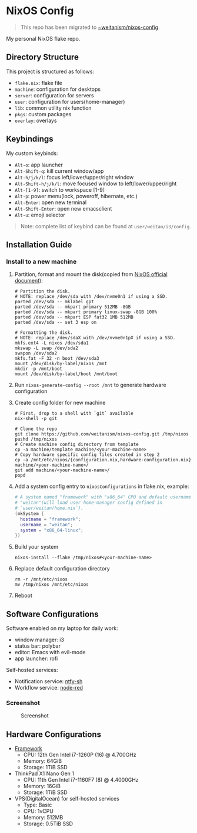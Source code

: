 * NixOS Config
  #+BEGIN_QUOTE
  This repo has been migrated to [[https://git.sr.ht/~weitanism/nixos-config][~weitanism/nixos-config]].
  #+END_QUOTE

  My personal NixOS flake repo.

** Directory Structure
   This project is structured as follows:
   - ~flake.nix~: flake file
   - ~machine~: configuration for desktops
   - ~server~: configuration for servers
   - ~user~: configuration for users(home-manager)
   - ~lib~: common utility nix function
   - ~pkgs~: custom packages
   - ~overlay~: overlays

** Keybindings
   My custom keybinds:
   - ~Alt-o~: app launcher
   - ~Alt-Shift-q~: kill current window/app
   - ~Alt-h/j/k/l~: focus left/lower/upper/right window
   - ~Alt-Shift-h/j/k/l~: move focused window to left/lower/upper/right
   - ~Alt-[1-9]~: switch to workspace [1-9]
   - ~Alt-p~: power menu(lock, poweroff, hibernate, etc.)
   - ~Alt-Enter~: open new terminal
   - ~Alt-Shift-Enter~: open new emacsclient
   - ~Alt-u~: emoji selector

   #+begin_quote
   Note: complete list of keybind can be found at ~user/weitan/i3/config~.
   #+end_quote

** Installation Guide

*** Install to a new machine
    1. Partition, format and mount the disk(copied from [[https://nixos.org/manual/nixos/stable/index.html#sec-installation][NixOS official document]]):
       #+begin_src shell
         # Partition the disk.
         # NOTE: replace /dev/sda with /dev/nvme0n1 if using a SSD.
         parted /dev/sda -- mklabel gpt
         parted /dev/sda -- mkpart primary 512MB -8GB
         parted /dev/sda -- mkpart primary linux-swap -8GB 100%
         parted /dev/sda -- mkpart ESP fat32 1MB 512MB
         parted /dev/sda -- set 3 esp on

         # Formatting the disk.
         # NOTE: replace /dev/sdaX with /dev/nvme0n1pX if using a SSD.
         mkfs.ext4 -L nixos /dev/sda1
         mkswap -L swap /dev/sda2
         swapon /dev/sda2
         mkfs.fat -F 32 -n boot /dev/sda3
         mount /dev/disk/by-label/nixos /mnt
         mkdir -p /mnt/boot
         mount /dev/disk/by-label/boot /mnt/boot
       #+end_src
    2. Run ~nixos-generate-config --root /mnt~ to generate hardware configuration
    3. Create config folder for new machine
       #+begin_src shell
         # First, drop to a shell with `git` available
         nix-shell -p git

         # Clone the repo
         git clone https://github.com/weitanism/nixos-config.git /tmp/nixos
         pushd /tmp/nixos
         # Create machine config directory from template
         cp -a machine/template machine/<your-machine-name>
         # Copy hardware specific config files created in step 2
         cp -a /mnt/etc/nixos/{configuration.nix,hardware-configuration.nix} machine/<your-machine-name>/
         git add machine/<your-machine-name>/
         popd
       #+end_src
    4. Add a system config entry to ~nixosConfigurations~ in flake.nix, example:
       #+begin_src nix
         # A system named "framework" with "x86_64" CPU and default username
         # "weitan"(will load user home-manager config defined in
         # `user/weitan/home.nix`).
         (mkSystem {
           hostname = "framework";
           username = "weitan";
           system = "x86_64-linux";
         })
       #+end_src
    5. Build your system
       #+begin_src shell
         nixos-install --flake /tmp/nixos#<your-machine-name>
       #+end_src
    6. Replace default configuration directory
       #+begin_src shell
         rm -r /mnt/etc/nixos
         mv /tmp/nixos /mnt/etc/nixos
       #+end_src
    7. Reboot

** Software Configurations
   Software enabled on my laptop for daily work:
   - window manager: i3
   - status bar: polybar
   - editor: Emacs with evil-mode
   - app launcher: rofi

   Self-hosted services:
   - Notification service: [[https://ntfy.sh][ntfy-sh]]
   - Workflow service: [[https://nodered.org/][node-red]]

*** Screenshot

    #+CAPTION: Screenshot
    #+ATTR_HTML: :width 800px
    [[./screenshot.png]]

** Hardware Configurations
  + [[https://frame.work/][Framework]]
    - CPU: 12th Gen Intel i7-1260P (16) @ 4.700GHz
    - Memory: 64GiB
    - Storage: 1TiB SSD
  + ThinkPad X1 Nano Gen 1
    - CPU: 11th Gen Intel i7-1160F7 (8) @ 4.4000GHz
    - Memory: 16GiB
    - Storage: 1TiB SSD
  + VPS(DigitalOcean) for self-hosted services
    - Type: Basic
    - CPU: 1vCPU
    - Memory: 512MB
    - Storage: 0.5TiB SSD
